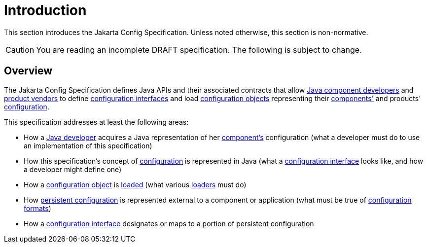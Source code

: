 = Introduction

This section introduces the Jakarta Config Specification. Unless noted otherwise, this section is non-normative.

CAUTION: You are reading an incomplete DRAFT specification.  The following is subject to change.

== Overview

The Jakarta Config Specification defines Java APIs and their associated contracts that allow
xref:terminology.adoc#component-developer[Java component developers] and xref:terminology.adoc#implementor[product
vendors] to define xref:terminology.adoc#term-configuration-interface[configuration interfaces] and load
xref:terminology.adoc#configuration-object[configuration objects] representing their
xref:terminology.adoc#component[components'] and products' xref:terminology.adoc#term-configuration[configuration].

This specification addresses at least the following areas:

* How a xref:terminology.adoc#component-developer[Java developer] acquires a Java representation of her
  xref:terminology.adoc#component[component's] configuration (what a developer must do to use an implementation of this
  specification)

* How this specification's concept of xref:terminology.adoc#term-configuration[configuration] is represented in Java
  (what a xref:terminology.adoc#term-configuration-interface[configuration interface] looks like, and how a developer
  might define one)

* How a xref:terminology.adoc#configuration-object[configuration object] is xref:terminology.adoc#load[loaded] (what
  various xref:terminology.adoc#loader[loaders] must do)

* How xref:terminology.adoc#persistent-configuration[persistent configuration] is represented external to a component or
  application (what must be true of xref:terminology.adoc#configuration-format[configuration formats])

* How a xref:terminology.adoc#term-configuration-interface[configuration interface] designates or maps to a portion of
  persistent configuration
